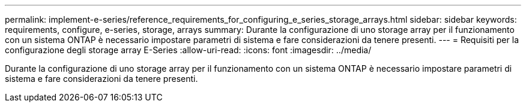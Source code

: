 ---
permalink: implement-e-series/reference_requirements_for_configuring_e_series_storage_arrays.html 
sidebar: sidebar 
keywords: requirements, configure, e-series, storage, arrays 
summary: Durante la configurazione di uno storage array per il funzionamento con un sistema ONTAP è necessario impostare parametri di sistema e fare considerazioni da tenere presenti. 
---
= Requisiti per la configurazione degli storage array E-Series
:allow-uri-read: 
:icons: font
:imagesdir: ../media/


[role="lead"]
Durante la configurazione di uno storage array per il funzionamento con un sistema ONTAP è necessario impostare parametri di sistema e fare considerazioni da tenere presenti.
